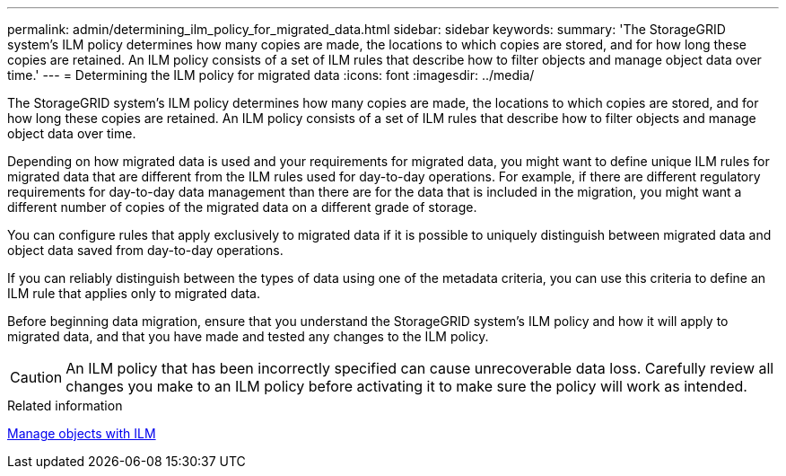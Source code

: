 ---
permalink: admin/determining_ilm_policy_for_migrated_data.html
sidebar: sidebar
keywords:
summary: 'The StorageGRID system’s ILM policy determines how many copies are made, the locations to which copies are stored, and for how long these copies are retained. An ILM policy consists of a set of ILM rules that describe how to filter objects and manage object data over time.'
---
= Determining the ILM policy for migrated data
:icons: font
:imagesdir: ../media/

[.lead]
The StorageGRID system's ILM policy determines how many copies are made, the locations to which copies are stored, and for how long these copies are retained. An ILM policy consists of a set of ILM rules that describe how to filter objects and manage object data over time.

Depending on how migrated data is used and your requirements for migrated data, you might want to define unique ILM rules for migrated data that are different from the ILM rules used for day-to-day operations. For example, if there are different regulatory requirements for day-to-day data management than there are for the data that is included in the migration, you might want a different number of copies of the migrated data on a different grade of storage.

You can configure rules that apply exclusively to migrated data if it is possible to uniquely distinguish between migrated data and object data saved from day-to-day operations.

If you can reliably distinguish between the types of data using one of the metadata criteria, you can use this criteria to define an ILM rule that applies only to migrated data.

Before beginning data migration, ensure that you understand the StorageGRID system's ILM policy and how it will apply to migrated data, and that you have made and tested any changes to the ILM policy.

CAUTION: An ILM policy that has been incorrectly specified can cause unrecoverable data loss. Carefully review all changes you make to an ILM policy before activating it to make sure the policy will work as intended.

.Related information

xref:../ilm/index.adoc[Manage objects with ILM]
